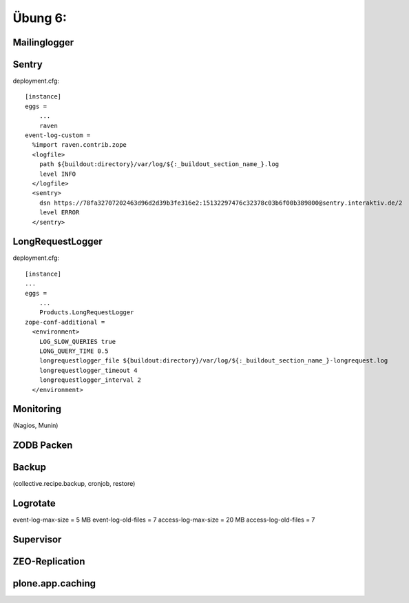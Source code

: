 ==============================================================================
Übung 6:
==============================================================================

Mailinglogger
-------------

Sentry
------

deployment.cfg::

  [instance]
  eggs =
      ...
      raven
  event-log-custom =
    %import raven.contrib.zope
    <logfile>
      path ${buildout:directory}/var/log/${:_buildout_section_name_}.log
      level INFO
    </logfile>
    <sentry>
      dsn https://78fa32707202463d96d2d39b3fe316e2:15132297476c32378c03b6f00b389800@sentry.interaktiv.de/2
      level ERROR
    </sentry>

LongRequestLogger
-----------------

deployment.cfg::

    [instance]
    ...
    eggs =
        ...
        Products.LongRequestLogger
    zope-conf-additional =
      <environment>
        LOG_SLOW_QUERIES true
        LONG_QUERY_TIME 0.5
        longrequestlogger_file ${buildout:directory}/var/log/${:_buildout_section_name_}-longrequest.log
        longrequestlogger_timeout 4
        longrequestlogger_interval 2
      </environment>

Monitoring
----------

(Nagios, Munin)

ZODB Packen
-----------

Backup
------

(collective.recipe.backup, cronjob, restore)


Logrotate
---------

event-log-max-size = 5 MB
event-log-old-files = 7
access-log-max-size = 20 MB
access-log-old-files = 7

Supervisor
----------

ZEO-Replication
---------------

plone.app.caching
-----------------
